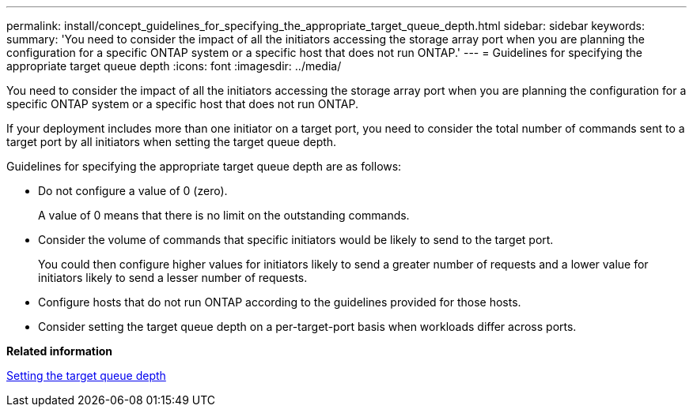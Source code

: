 ---
permalink: install/concept_guidelines_for_specifying_the_appropriate_target_queue_depth.html
sidebar: sidebar
keywords: 
summary: 'You need to consider the impact of all the initiators accessing the storage array port when you are planning the configuration for a specific ONTAP system or a specific host that does not run ONTAP.'
---
= Guidelines for specifying the appropriate target queue depth
:icons: font
:imagesdir: ../media/

[.lead]
You need to consider the impact of all the initiators accessing the storage array port when you are planning the configuration for a specific ONTAP system or a specific host that does not run ONTAP.

If your deployment includes more than one initiator on a target port, you need to consider the total number of commands sent to a target port by all initiators when setting the target queue depth.

Guidelines for specifying the appropriate target queue depth are as follows:

* Do not configure a value of 0 (zero).
+
A value of 0 means that there is no limit on the outstanding commands.

* Consider the volume of commands that specific initiators would be likely to send to the target port.
+
You could then configure higher values for initiators likely to send a greater number of requests and a lower value for initiators likely to send a lesser number of requests.

* Configure hosts that do not run ONTAP according to the guidelines provided for those hosts.
* Consider setting the target queue depth on a per-target-port basis when workloads differ across ports.

*Related information*

xref:task_setting_the_target_queue_depth_clustered_data_ontap_8_2_and_later.adoc[Setting the target queue depth]
